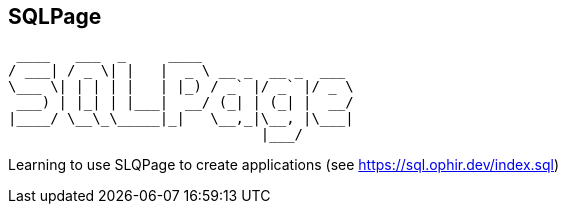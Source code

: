 // SPDX-License-Identifier: Apache-2.0
:doctype: article

== SQLPage
 ____   ___  _     ____
/ ___| / _ \| |   |  _ \ __ _  __ _  ___
\___ \| | | | |   | |_) / _` |/ _` |/ _ \
 ___) | |_| | |___|  __/ (_| | (_| |  __/
|____/ \__\_\_____|_|   \__,_|\__, |\___|
                              |___/

Learning to use SLQPage to create applications (see https://sql.ophir.dev/index.sql)
